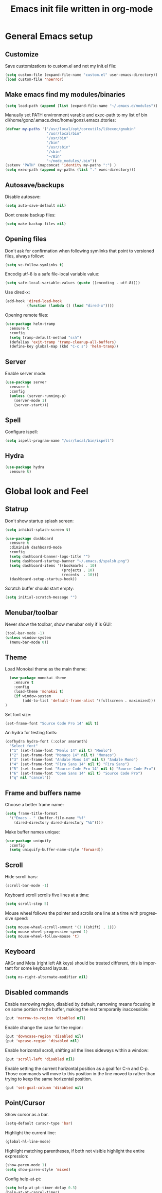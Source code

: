 #+TITLE: Emacs init file written in org-mode
#+LANGUAGE: en
#+STARTUP: indent
#+OPTIONS: H:3 num:nil toc:t \n:nil @:t ::t |:t ^:nil -:t f:t *:t <:t
#+OPTIONS: TeX:t LaTeX:t skip:nil d:nil todo:t pri:nil tags:not-in-toc
#+OPTIONS: author:nil email:nil creator:nil timestamp:nil
#+PROPERTY: results silent


* General Emacs setup
** Customize

Save customizations to custom.el and not my init.el file:

#+BEGIN_SRC emacs-lisp
(setq custom-file (expand-file-name "custom.el" user-emacs-directory))
(load custom-file 'noerror)
#+END_SRC

** Make emacs find my modules/binaries

#+BEGIN_SRC emacs-lisp
  (setq load-path (append (list (expand-file-name "~/.emacs.d/modules")) load-path))
#+END_SRC

Manually set PATH environment varable and exec-path to my list of bin di/home/gonz/.emacs.drec/home/gonz/.emacs.dtories:

#+BEGIN_SRC emacs-lisp
(defvar my-paths '("/usr/local/opt/coreutils/libexec/gnubin"
                   "/usr/local/bin"
                   "/usr/bin"
                   "/bin"
                   "/usr/sbin"
                   "/sbin"
                   "~/Bin"
                   "~/node_modules/.bin"))
(setenv "PATH" (mapconcat 'identity my-paths ":") )
(setq exec-path (append my-paths (list "." exec-directory)))
#+END_SRC

** Autosave/backups

Disable autosave:

#+BEGIN_SRC emacs-lisp
(setq auto-save-default nil)
#+END_SRC

Dont create backup files:

#+BEGIN_SRC emacs-lisp
(setq make-backup-files nil)
#+END_SRC

** Opening files

Don't ask for confirmation when following symlinks that point to versioned
files, always follow:

#+BEGIN_SRC emacs-lisp
(setq vc-follow-symlinks t)
#+END_SRC

Encodig utf-8 is a safe file-local variable value:

#+BEGIN_SRC emacs-lisp
(setq safe-local-variable-values (quote ((encoding . utf-8))))
#+END_SRC

Use dired-x:

#+BEGIN_SRC emacs-lisp
  (add-hook 'dired-load-hook
            (function (lambda () (load "dired-x"))))
#+END_SRC

Opening remote files:

#+BEGIN_SRC emacs-lisp
  (use-package helm-tramp
    :ensure t
    :config
    (setq tramp-default-method "ssh")
    (defalias 'exit-tramp 'tramp-cleanup-all-buffers)
    (define-key global-map (kbd "C-c s") 'helm-tramp))
#+END_SRC

** Server

Enable server mode:

#+BEGIN_SRC emacs-lisp
  (use-package server
    :ensure t
    :config
    (unless (server-running-p)
      (server-mode 1)
      (server-start)))
#+END_SRC

** Spell

Configure ispell:

#+BEGIN_SRC emacs-lisp
  (setq ispell-program-name "/usr/local/bin/ispell")
#+END_SRC

** Hydra

#+BEGIN_SRC emacs-lisp
  (use-package hydra
    :ensure t)
#+END_SRC

* Global look and Feel
** Statrup

Don't show startup splash screen:

#+BEGIN_SRC emacs-lisp
  (setq inhibit-splash-screen t)

  (use-package dashboard
    :ensure t
    :diminish dashboard-mode
    :config
    (setq dashboard-banner-logo-title "")
    (setq dashboard-startup-banner "~/.emacs.d/spalsh.png")
    (setq dashboard-items '((bookmarks . 10)
                            (projects . 10)
                            (recents  . 10)))
    (dashboard-setup-startup-hook))
#+END_SRC

Scratch buffer should start empty:

#+BEGIN_SRC emacs-lisp
  (setq initial-scratch-message "")
#+END_SRC

** Menubar/toolbar

Never show the toolbar, show menubar only if is GUI:

#+BEGIN_SRC emacs-lisp
  (tool-bar-mode -1)
  (unless window-system
    (menu-bar-mode 0))
#+END_SRC

** Theme

Load Monokai theme as the main theme:

#+BEGIN_SRC emacs-lisp
  (use-package monokai-theme
    :ensure t
    :config
    (load-theme 'monokai t)
    (if window-system
        (add-to-list 'default-frame-alist '(fullscreen . maximized)))
)
#+END_SRC

Set font size:

#+BEGIN_SRC emacs-lisp
  (set-frame-font "Source Code Pro 14" nil t)
#+END_SRC

An hydra for testing fonts:

#+BEGIN_SRC emacs-lisp
  (defhydra hydra-font (:color amaranth)
    "Select font"
    ("1" (set-frame-font "Menlo 14" nil t) "Menlo")
    ("2" (set-frame-font "Monaco 14" nil t) "Monaco")
    ("3" (set-frame-font "Andale Mono 14" nil t) "Andale Mono")
    ("4" (set-frame-font "Fira Sans 14" nil t) "Fira Sans")
    ("5" (set-frame-font "Source Code Pro 14" nil t) "Source Code Pro")
    ("6" (set-frame-font "Open Sans 14" nil t) "Source Code Pro")
    ("q" nil "cancel"))
#+END_SRC

** Frame and buffers name

Choose a better frame name:

#+BEGIN_SRC emacs-lisp
  (setq frame-title-format
    '("Emacs - " (buffer-file-name "%f"
      (dired-directory dired-directory "%b"))))
#+END_SRC

Make buffer names unique:

#+BEGIN_SRC emacs-lisp
  (use-package uniquify
    :config
    (setq uniquify-buffer-name-style 'forward))
#+END_SRC

** Scroll

Hide scroll bars:

#+BEGIN_SRC emacs-lisp
  (scroll-bar-mode -1)
#+END_SRC

Keyboard scroll scrolls five lines at a time:

#+BEGIN_SRC emacs-lisp
  (setq scroll-step 5)
#+END_SRC

Mouse wheel follows the pointer and scrolls one line at a time with progressive speed:

#+BEGIN_SRC emacs-lisp
(setq mouse-wheel-scroll-amount '(1 ((shift) . 1)))
(setq mouse-wheel-progressive-speed 1)
(setq mouse-wheel-follow-mouse 't)
#+END_SRC

** Keyboard

AltGr and Meta (right left Alt keys) should be treated different, this
is important for some keyboard layouts.

#+BEGIN_SRC emacs-lisp
  (setq ns-right-alternate-modifier nil)
#+END_SRC

** Disabled commands

Enable narrowing region, disabled by default, narrowing means focusing in
on some portion of the buffer, making the rest temporarily inaccessible:

#+BEGIN_SRC emacs-lisp
  (put 'narrow-to-region 'disabled nil)
#+END_SRC

Enable change the case for the region:

#+BEGIN_SRC emacs-lisp
  (put 'downcase-region 'disabled nil)
  (put 'upcase-region 'disabled nil)
#+END_SRC

Enable horizontall scroll, shifting all the lines sideways within a window:

#+BEGIN_SRC emacs-lisp
  (put 'scroll-left 'disabled nil)
#+END_SRC

Enable setting the current horizontal position as a goal for C-n and C-p.
Those commands will move to this position in the line moved to rather than
trying to keep the same horizontal position.

#+BEGIN_SRC emacs-lisp
  (put 'set-goal-column 'disabled nil)
#+END_SRC

** Point/Cursor

Show cursor as a bar.

#+BEGIN_SRC emacs-lisp
  (setq-default cursor-type 'bar)
#+END_SRC

Highlight the current line:

#+BEGIN_SRC emacs-lisp
  (global-hl-line-mode)
#+END_SRC

Highlight matching parentheses, if both not visible highlight the entire expression:

#+BEGIN_SRC emacs-lisp
  (show-paren-mode 1)
  (setq show-paren-style 'mixed)
#+END_SRC

Config help-at-pt:

#+BEGIN_SRC emacs-lisp
  (setq help-at-pt-timer-delay 0.3)
  (help-at-pt-cancel-timer)
  (help-at-pt-set-timer)
#+END_SRC

** Zoom

#+BEGIN_SRC emacs-lisp
  (defhydra hydra-zoom (:color amaranth)
    "zoom"
    ("-" text-scale-decrease "Smaller")
    ("+" text-scale-increase "Bigger")
    ("q" nil "cancel"))
#+END_SRC

** Modeline

Show column number in the modeline:

#+BEGIN_SRC emacs-lisp
  (setq column-number-mode  t)
#+END_SRC

** Minibuffer

A single letter is enough for yes/no questions:

#+BEGIN_SRC emacs-lisp
(fset 'yes-or-no-p 'y-or-n-p)
#+END_SRC

** Fill column indicator

Show a dashed line on the fill-column column. Enable in python and js modes.

#+BEGIN_SRC emacs-lisp
(use-package fill-column-indicator
  :ensure t
  :init
  (setq fci-rule-column 100
        fci-rule-color "#595959"
        fci-rule-width 1
        fci-rule-use-dashes t
        fci-dash-pattern 0.4)
  :config
  (add-hook 'python-mode-hook 'fci-mode)
  (add-hook 'js-mode-hook 'fci-mode))
#+END_SRC
* Window and Buffer management
** Moving and swapping windows

Install windmove:

#+BEGIN_SRC emacs-lisp
  (use-package windmove
    :ensure t)
#+END_SRC

Install and configure ace-window:

#+BEGIN_SRC emacs-lisp
  (use-package ace-window
    :ensure t
    :bind
    ("C-x o" . ace-window)
    :config
    (set-face-attribute 'aw-leading-char-face nil :foreground "deep sky blue" :weight 'bold :height 4.0)
    (set-face-attribute 'aw-mode-line-face nil :inherit 'mode-line-buffer-id :foreground "lawn green")
    (setq aw-keys   '(?a ?s ?d ?f ?g ?1 ?2 ?3 ?4 ?5 ?6)
          aw-dispatch-always t
          aw-dispatch-alist
          '((?k aw-delete-window "Delete Window")
            (?m aw-swap-window "Swap Window")
            (?h aw-split-window-vert "Split Vertically")
            (?v aw-split-window-horz "Split Horzontally")
            (?o delete-other-windows "Delete other windows")))
    )
#+END_SRC
** Window layout history

Enable winner-mode for layout undo/redo:

#+BEGIN_SRC emacs-lisp
 (winner-mode)
#+END_SRC

** Windows menu

#+BEGIN_SRC emacs-lisp
    (defhydra hydra-windows (:color amaranth :hint nil)
     "
Movement^^      ^Split^       ^Delete^    ^History^
---------------------------------------------------
_h_ ←   _l_ →     _V_ertical    _K_ill      _u_ndo
_j_ ↓   _k_ ↑     _H_orizontal  _O_nly      _r_edo"
     ; Movement
     ("h" windmove-left)
     ("j" windmove-down)
     ("k" windmove-up)
     ("l" windmove-right)
     ; Split
     ("V" split-window-right)
     ("H" split-window-below)
     ; Delete
     ("K" delete-window)
     ("O" delete-other-windows)
     ; History
     ("u" winner-undo)
     ("r" winner-redo)
     ("q" nil))
#+END_SRC

** ibuffer

#+BEGIN_SRC emacs-lisp
(use-package ibuffer-vc
  :ensure t
  :bind
  ("C-x C-b" . ibuffer)
  :config
  (setq ibuffer-saved-filter-groups
        '(("default"
           ("Python" (mode . python-mode))
           ("Magit" (name . "\*magit"))
           ("emacs-config" (filename . ".emacs.d"))
           ("Org" (or (mode . org-mode)
                      (filename . "OrgMode")))
           ("Help" (or (name . "\*Help\*")
                       (name . "\*Apropos\*")
                       (name . "\*info\*"))))
          (ibuffer-vc-generate-filter-groups-by-vc-root)))
  (add-hook 'ibuffer-mode-hook
            '(lambda ()
               (ibuffer-switch-to-saved-filter-groups "default"))))
#+END_SRC

** Buffers menu

#+BEGIN_SRC emacs-lisp
  (defhydra hydra-buffers (:color amaranth)
    "Buffers menu"
    ("b" helm-buffers-list "Buffer list")
    ("q" nil "cancel"))
#+END_SRC
* Editing and moving around
** Character cleanup

Delete trailing whitespaces and add final new line after saving:

#+BEGIN_SRC emacs-lisp
  (add-hook 'before-save-hook 'delete-trailing-whitespace)
  (setq require-final-newline t)
#+END_SRC


Always use spaces when indenting (unless overridden for buffer)

#+BEGIN_SRC emacs-lisp
  (setq-default indent-tabs-mode nil)
#+END_SRC

** Selection

Region is like a tipical selection, type and region is replaced:

#+BEGIN_SRC emacs-lisp
  (pending-delete-mode t)
#+END_SRC

Incremental region expand:

#+BEGIN_SRC emacs-lisp
  (use-package expand-region
    :ensure t
    :bind
    ("M-RET" . er/expand-region))
#+END_SRC

Hide regions:

#+BEGIN_SRC emacs-lisp
  (use-package hide-region
    :ensure t
    :bind
    ("C-c h r" . hide-region-hide)
    ("C-c h u" . hide-region-unhide))
#+END_SRC

** Search

#+BEGIN_SRC emacs-lisp
  (use-package swiper
    :ensure t
    :bind
    ("C-s" . swiper)
    ("C-S-s" . swiper-all))
#+END_SRC

** Jumping in the current line

[C-a] Move and toggle with succesive calls point to the first non-whitespace character
on this line and to the beginning of the line (from prelude):

#+BEGIN_SRC emacs-lisp
(defun smarter-move-beginning-of-line (arg)
  "Move point back to indentation of beginning of line.

Move point to the first non-whitespace character on this line.
If point is already there, move to the beginning of the line.
Effectively toggle between the first non-whitespace character and
the beginning of the line.

If ARG is not nil or 1, move forward ARG - 1 lines first.  If
point reaches the beginning or end of the buffer, stop there."
  (interactive "^p")
  (setq arg (or arg 1))

  ;; Move lines first
  (when (/= arg 1)
    (let ((line-move-visual nil))
      (forward-line (1- arg))))

  (let ((orig-point (point)))
    (back-to-indentation)
    (when (= orig-point (point))
      (move-beginning-of-line 1))))
(global-set-key [remap move-beginning-of-line]
                'smarter-move-beginning-of-line)
#+END_SRC

Define better word boundaries:

#+BEGIN_SRC emacs-lisp
(use-package syntax-subword
  :ensure t
  :config
  (global-syntax-subword-mode))
#+END_SRC

** Jumping in a buffer

 [M-p] [M-n] Jumping to prev/next paragraph

#+BEGIN_SRC emacs-lisp
(global-set-key (kbd "M-p") 'backward-paragraph)
(global-set-key (kbd "M-n") 'forward-paragraph)
#+END_SRC

[C-c SPC] Jump to a character anywere in the visible portion of the buffer:

#+BEGIN_SRC emacs-lisp
  (use-package ace-jump-mode
    :ensure t
    :bind
    ("M-j" . ace-jump-char-mode))
#+END_SRC

[M-j] Jump to symbol (uses ido, taken from prelude):

#+BEGIN_SRC emacs-lisp
(defun goto-symbol (&optional symbol-list)
  "Refresh imenu and jump to a place in the buffer using Ido."
  (interactive)
  (unless (featurep 'imenu)
    (require 'imenu nil t))
  (cond
   ((not symbol-list)
    (let ((ido-mode ido-mode)
          (ido-enable-flex-matching
           (if (boundp 'ido-enable-flex-matching)
               ido-enable-flex-matching t))
          name-and-pos symbol-names position)
      (unless ido-mode
        (ido-mode 1)
        (setq ido-enable-flex-matching t))
      (while (progn
               (imenu--cleanup)
               (setq imenu--index-alist nil)
               (goto-symbol (imenu--make-index-alist))
               (setq selected-symbol
                     (ido-completing-read "Symbol? " symbol-names))
               (string= (car imenu--rescan-item) selected-symbol)))
      (unless (and (boundp 'mark-active) mark-active)
        (push-mark nil t nil))
      (setq position (cdr (assoc selected-symbol name-and-pos)))
      (cond
       ((overlayp position)
        (goto-char (overlay-start position)))
       (t
        (goto-char position)))
      (recenter)))
   ((listp symbol-list)
    (dolist (symbol symbol-list)
      (let (name position)
        (cond
         ((and (listp symbol) (imenu--subalist-p symbol))
          (goto-symbol symbol))
         ((listp symbol)
          (setq name (car symbol))
          (setq position (cdr symbol)))
         ((stringp symbol)
          (setq name symbol)
          (setq position
                (get-text-property 1 'org-imenu-marker symbol))))
        (unless (or (null position) (null name)
                    (string= (car imenu--rescan-item) name))
          (add-to-list 'symbol-names (substring-no-properties name))
          (add-to-list 'name-and-pos (cons (substring-no-properties name) position))))))))
#+END_SRC

Jump menu:

#+BEGIN_SRC emacs-lisp
  (defhydra hydra-jump (:exit t)
    "Jump menu"
    ("c" ace-jump-char-mode "character")
    ("j" ace-jump-char-mode "character")
    ("w" ace-jump-word-mode "word")
    ("l" ace-jump-line-mode "line")
    ("q" nil "cancel"))
#+END_SRC

** Bookmarks

Bultin bookmarks menu:

#+BEGIN_SRC emacs-lisp
    (defhydra hydra-bookmarks (:exit t)
      "Bookmarks"
      ("m" bookmark-set "Set")
      ("b" helm-bookmarks "Jump")
      ("l" bookmark-bmenu-list "List")
      ("q" nil "Quit"))
#+END_SRC

Breadcrumbs setup:

#+BEGIN_SRC emacs-lisp
  (require 'breadcrumb)
#+END_SRC

Breadcrumbs bindings:

#+BEGIN_SRC emacs-lisp
  (global-set-key (kbd "<f5>") 'bc-previous)
  (global-set-key (kbd "<f6>") 'bc-next)
  (global-set-key (kbd "<C-f5>") 'bc-local-previous)
  (global-set-key (kbd "<C-f6>") 'bc-local-next)
  (global-set-key (kbd "<f7>") 'bc-set)
  (global-set-key (kbd "C-<f7>") 'bc-clear)
  (global-set-key (kbd "<f8>") 'bc-list)
#+END_SRC

Breadcrumbs menu:

#+BEGIN_SRC emacs-lisp
  (defhydra hydra-breadcrumbs (:exit t)
    "
  Breadcrumb bookmarks:
    _<up>_:   prev   _S-<up>_:   local prev
    _<down>_: next   _S-<down>_: local next
    _s_: set  _c_: clear  _l_: list  _q_: quit
  "
    ("<down>" bc-next nil :exit nil)
    ("<up>" bc-previous nil :exit nil)
    ("S-<down>" bc-local-next nil :exit nil)
    ("S-<up>" bc-local-previous nil :exit nil)
    ("l" bc-list nil)
    ("s" bc-set nil)
    ("c" bc-clear nil)
    ("q" nil nil))
#+END_SRC

** Killing text

Kill the characters from the cursor to the beginning of line:

#+BEGIN_SRC emacs-lisp
(defun backward-kill-line (arg)
  "Kill chars backward until start of line."
  (interactive "p")
  (kill-line 0))

#+END_SRC

[C-S-k] Kill the current line:

#+BEGIN_SRC emacs-lisp
  (global-set-key (kbd "C-S-k") 'kill-whole-line)
#+END_SRC

** Joining lines

[C-S-J] Join the current line with the line beneath it or join all region lines.

#+BEGIN_SRC emacs-lisp
(defun smart-join-line ()

  (interactive)
  (if (use-region-p)
      (save-excursion
	(let ((start-line (line-number-at-pos (region-beginning)))
	      (current-line (line-number-at-pos (region-end))))
	  (goto-char (region-end))
	  (while (> current-line start-line)
	    (join-line)
	    (setq current-line (line-number-at-pos)))))
    (delete-indentation 1)))

(global-set-key (kbd "C-S-j") 'smart-join-line)
#+END_SRC

** Basic complettion/expand

[M-SPC] Expand word from visible, buffer, other buffers.
[C-M-SPC] Expand word from visible, buffer, other buffers.

#+BEGIN_SRC emacs-lisp
(global-set-key (kbd "M-SPC") (make-hippie-expand-function
                               '(try-expand-dabbrev-visible
                                 try-expand-dabbrev
                                 try-expand-dabbrev-all-buffers) t))
(global-set-key (kbd "C-M-SPC") (make-hippie-expand-function
                               '(try-expand-line
				     try-expand-line-all-buffers
                                 try-complete-file-name-partially
                                 try-complete-file-name) t))
#+END_SRC
* Minibuffer
** Ido

Use ido by default everywhere:

#+BEGIN_SRC emacs-lisp
  (use-package ido-completing-read+
    :ensure t
    :init
    (setq ido-enable-prefix nil
          ido-enable-flex-matching t
          ido-auto-merge-work-directories-length nil
          ido-create-new-buffer 'always
          ido-use-filename-at-point 'guess
          ido-use-virtual-buffers t
          ido-handle-duplicate-virtual-buffers 2
          ido-max-prospects 10)
    :config
    (ido-mode t)
    (ido-everywhere 1))
#+END_SRC

** Helm

Enable helm and bind it to override some common commands:
[M-x] M-x by helm
[C-x b] Buffer list by helm
[M-y] Show kill ring

#+BEGIN_SRC emacs-lisp
  (use-package helm
    :ensure t
    :bind
    ("M-x" . helm-M-x)
    ("C-x b" . helm-buffers-list)
    ("M-y" . helm-show-kill-ring)
    :config
    ;; Show input above the buffer and not in minibuffer
    (setq helm-echo-input-in-header-line t)
    (defun helm-hide-minibuffer-maybe ()
      (when (with-helm-buffer helm-echo-input-in-header-line)
        (let ((ov (make-overlay (point-min) (point-max) nil nil t)))
          (overlay-put ov 'window (selected-window))
          (overlay-put ov 'face (let ((bg-color (face-background 'default nil)))
                                  `(:background ,bg-color :foreground ,bg-color)))
          (setq-local cursor-type nil))))
    (add-hook 'helm-minibuffer-set-up-hook 'helm-hide-minibuffer-maybe))
#+END_SRC

[C-x f] Find files in known projects:

#+BEGIN_SRC emacs-lisp
  (use-package helm-projectile
    :ensure t
    :bind
    ("C-x f" . helm-projectile-switch-project)
    ("C-x F" . helm-projectile-find-file-in-known-projects))
#+END_SRC

** Super menu

#+BEGIN_SRC emacs-lisp
  (defhydra hydra-super-menu (:exit t)
    "Super menu"
    ("j" hydra-jump/body "Jump")
    ("w" hydra-windows/body "Windows")
    ("b" hydra-buffers/body "Buffers")
    ("r" hydra-bookmarks/body "Bookmarks")
    ("m" hydra-breadcrumbs/body "Marks/Breadcrumbs")
    ("z" hydra-zoom/body "Zoom")
    ("q" nil "cancel"))

  (global-set-key (kbd "C-;") 'hydra-super-menu/body)
  (global-set-key (kbd "C-ñ") 'hydra-super-menu/body)
#+END_SRC

* Coding: General
** Project management

#+BEGIN_SRC emacs-lisp
  (use-package projectile
    :defer t
    :ensure t
    :config
    (when (require 'magit nil t)
      (mapc #'projectile-add-known-project
            (mapcar #'file-name-as-directory (magit-list-repos)))
      ;; Write to persistent `projectile-known-projects-file'
      (projectile-save-known-projects)))
#+END_SRC
** Code versioning

Basic maggit setup:

[C-.] Show magit-status for current file's repo
[C-:] Show known repos

#+BEGIN_SRC emacs-lisp
  (use-package magit
    :ensure t
    :bind
    ("C-." . magit-status)
    ("C-:" . magit-list-repositories)
    :init
    (setq magit-repository-directories `(("~/ml/" . 1)
                                         ("~/.homesick/repos/dotfiles/" . 0)))
    (setq magit-completing-read-function 'magit-ido-completing-read)
    (setq magit-repolist-columns
          '(("⬇"      1 magit-repolist-column-unpulled-from-upstream   ())
            ("⬆"      1 magit-repolist-column-unpushed-to-upstream     ())
            ("*"        1 magit-repolist-column-dirty                  ())
            ("Branch"  13 magit-repolist-column-branch                 ())
            ("Name"    31 magit-repolist-column-ident                  ()))))
#+END_SRC

** Flycheck

#+BEGIN_SRC emacs-lisp
  (use-package flycheck
    :config
    (global-flycheck-mode))
#+END_SRC

** Grep

#+BEGIN_SRC emacs-lisp
  (use-package ag
    :ensure t
    :init
    (setq ag-highlight-search 1))


  (use-package wgrep
    :ensure t)


  (use-package wgrep-ag
    :ensure t
    :init
    (defun wgrep-custom-bindings ()
      (local-set-key (kbd "C-x C-e") 'wgrep-change-to-wgrep-mode))
    :config
   (add-hook 'ag-mode-hook 'wgrep-custom-bindings))


  (use-package helm-ag
    :ensure t
    :bind
    ("M-s g p" . helm-do-ag-project-root)
    ("M-s g f" . helm-do-ag-this-file)
    ("M-s g b" . helm-do-ag-buffers)
    :config
    (global-set-key (kbd "C-c g d") '(lambda ()
     (interactive)
     (setq current-prefix-arg '(4))
     (helm-ag))))


  (use-package helm-swoop
    :ensure t
    :init
    ;; Save buffer when helm-multi-swoop-edit complete
    (setq helm-multi-swoop-edit-save t)
    ;; If this value is t, split window inside the current window
    (setq helm-swoop-split-with-multiple-windows nil)
    ;; Split direcion. 'split-window-vertically or 'split-window-horizontally
    (setq helm-swoop-split-direction 'split-window-vertically)
    ;; If nil, you can slightly boost invoke speed in exchange for text color
    (setq helm-swoop-speed-or-color nil)
    ;; ;; Go to the opposite side of line from the end or beginning of line
    (setq helm-swoop-move-to-line-cycle t)
    ;; Optional face for line numbers
    ;; Face name is `helm-swoop-line-number-face`
    (setq helm-swoop-use-line-number-face nil)
    ;; If you prefer fuzzy matching
    (setq helm-swoop-use-fuzzy-match t)
    :config
    (global-set-key (kbd "M-i") 'helm-swoop)
    (global-set-key (kbd "M-I") 'helm-swoop-back-to-last-point)
    (global-set-key (kbd "C-c M-i") 'helm-multi-swoop)
    (global-set-key (kbd "C-x M-i") 'helm-multi-swoop-all)

    ;; When doing isearch, hand the word over to helm-swoop
    (define-key isearch-mode-map (kbd "M-i") 'helm-swoop-from-isearch)
    ;; From helm-swoop to helm-multi-swoop-all
    (define-key helm-swoop-map (kbd "M-i") 'helm-multi-swoop-all-from-helm-swoop)
    ;; When doing evil-search, hand the word over to helm-swoop
    ;; (define-key evil-motion-state-map (kbd "M-i") 'helm-swoop-from-evil-search)

    ;; Instead of helm-multi-swoop-all, you can also use helm-multi-swoop-current-mode
    (define-key helm-swoop-map (kbd "M-m") 'helm-multi-swoop-current-mode-from-helm-swoop)

    ;; Move up and down like isearch
    (define-key helm-swoop-map (kbd "C-r") 'helm-previous-line)
    (define-key helm-swoop-map (kbd "C-s") 'helm-next-line)
    (define-key helm-multi-swoop-map (kbd "C-r") 'helm-previous-line)
    (define-key helm-multi-swoop-map (kbd "C-s") 'helm-next-line))


  ;; less css
  (add-to-list 'auto-mode-alist '("\\.less$" . css-mode))
  ;; Ruby

  ;; jinja2
  (add-to-list 'auto-mode-alist '("\\.j2$" . jinja2-mode))
  ;; fish
  (add-to-list 'auto-mode-alist '("\\.fish$" . conf-mode))
#+END_SRC
* Help
** Help menu

#+BEGIN_SRC emacs-lisp
  (defhydra hydra-help (:color blue :hint nil)
    "Help"
    ("f" describe-function "Function")
    ("v" describe-variable "Variable")
    ("m" describe-mode "Modes"))
  (global-set-key (kbd "<f1>") 'hydra-help/body)
#+END_SRC

* Coding: Languages
** Python

Install and configure elpy:

#+BEGIN_SRC emacs-lisp
  (use-package elpy
    :ensure t
    :defer t
    :init
    (elpy-enable)
    :config
    (setq elpy-modules
          (quote
           (elpy-module-company elpy-module-eldoc elpy-module-flymake elpy-module-pyvenv elpy-module-yasnippet elpy-module-django elpy-module-sane-defaults))))
#+END_SRC

** Javascript

Install and configure js2-mode:

#+BEGIN_SRC emacs-lisp
(use-package js2-mode
  :ensure t
  :mode
  ("\\.js\\'" . js2-mode)
  ("\\.jsx\\'" . js2-jsx-mode)
  :config
  ;; Disable parse errors and strict warnings use flycheck. Highlight most ECMA built-ins
  (setq js2-mode-show-parse-errors nil
        js2-mode-show-strict-warnings nil
        js2-highlight-level 3))
#+END_SRC

** HTML

#+BEGIN_SRC emacs-lisp
(use-package multi-web-mode
  :ensure t
  :init
  (setq mweb-default-major-mode 'jinja2-mode)
  (setq mweb-tags '((js2-mode "<script +\\(type=\"text/javascript\"\\|language=\"javascript\"\\)[^>]*>" "</script>")
                    (css-mode "<style +type=\"text/css\"[^>]*>" "</style>")))
  (setq mweb-filename-extensions '("htm" "html"))
  :config
  (multi-web-global-mode 1))
#+END_SRC

Close tags:

#+BEGIN_SRC emacs-lisp
  (defun html-mode-keys ()
    "Modify keymaps used by `html-mode'."
    (local-set-key (kbd "C-c -") 'sgml-close-tag))

  (add-hook 'jinja2-mode-hook 'html-mode-keys)
#+END_SRC

** SASS

Install sass-mode and add automodes:

#+BEGIN_SRC emacs-lisp
(use-package sass-mode
  :ensure t
  :mode
  ("\\.scss$" . sass-mode))
#+END_SRC

** JSON

Install json-mode and add automodes:

#+BEGIN_SRC emacs-lisp
(use-package json-mode
  :ensure t
  :mode (("\\.json$" . json-mode)
         ("\\.eslintrc$" . json-mode)))
#+END_SRC

** YAML

Install yaml-mode:

#+BEGIN_SRC emacs-lisp
(use-package yaml-mode
  :ensure t)
#+END_SRC

** Markdown

Install markdown-mode and add automodes:

#+BEGIN_SRC emacs-lisp
(use-package markdown-mode
  :ensure t
  :mode
  ("\\.md$" . markdown-mode)
  ("\\.markdown$" . markdown-mode)
  ("\\.js\\'" . js2-mode)
  ("\\.jsx\\'" . js2-jsx-mode))
#+END_SRC

** Ruby

#+BEGIN_SRC emacs-lisp
(add-to-list 'auto-mode-alist '("\\.rake$" . ruby-mode))
(add-to-list 'auto-mode-alist '("\\.thor$" . ruby-mode))
(add-to-list 'auto-mode-alist '("\\.gemspec$" . ruby-mode))
(add-to-list 'auto-mode-alist '("\\.ru$" . ruby-mode))
(add-to-list 'auto-mode-alist '("Rakefile$" . ruby-mode))
(add-to-list 'auto-mode-alist '("Thorfile$" . ruby-mode))
(add-to-list 'auto-mode-alist '("Gemfile$" . ruby-mode))
(add-to-list 'auto-mode-alist '("Capfile$" . ruby-mode))
(add-to-list 'auto-mode-alist '("Vagrantfile$" . ruby-mode))
#+END_SRC
